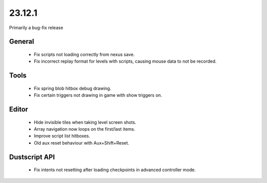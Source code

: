 23.12.1
=======

Primarily a bug-fix release

General
-------

	- Fix scripts not loading correctly from nexus save.
	- Fix incorrect replay format for levels with scripts, causing mouse data to not be recorded.

Tools
-----

	- Fix spring blob hitbox debug drawing.
	- Fix certain triggers not drawing in game with show triggers on.


Editor
------

	- Hide invisible tiles when taking level screen shots.
	- Array navigation now loops on the first/last items.
	- Improve script list hitboxes.
	- Old aux reset behaviour with Aux+Shift+Reset.

Dustscript API
--------------

	- Fix intents not resetting after loading checkpoints in advanced controller mode.
